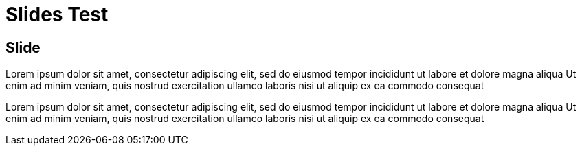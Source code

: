 = Slides Test
:stem: latexmath
:docinfo: shared
:customcss: ./theme.css
:linkcss:
:revealjs_theme: black
:revealjs_progress: false
:revealjs_transition: none
:revealjs_controlsLayout: edges
:revealjs_controlsTutorial: false
:revealjs_disablelayout: true
:revealjs_center: false
:revealjs_navigationMode: linear
:revealjs_history: true


[.columns.wrap.center]
== Slide

[.column]
--
Lorem ipsum dolor sit amet, consectetur adipiscing elit, sed do eiusmod tempor incididunt ut labore et dolore magna aliqua
Ut enim ad minim veniam, quis nostrud exercitation ullamco laboris nisi ut aliquip ex ea commodo consequat
--

[.column.h-centered]
--
[.font-size-big-2.color-highlight]
Lorem ipsum dolor sit amet, consectetur adipiscing elit, sed do eiusmod tempor incididunt ut labore et dolore magna aliqua
Ut enim ad minim veniam, quis nostrud exercitation ullamco laboris nisi ut aliquip ex ea commodo consequat
--
